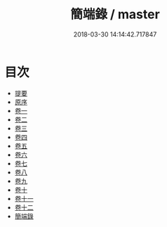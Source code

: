 #+TITLE: 簡端錄 / master
#+DATE: 2018-03-30 14:14:42.717847
* 目次
 - [[file:KR1g0016_000.txt::000-1b][提要]]
 - [[file:KR1g0016_000.txt::000-3b][原序]]
 - [[file:KR1g0016_001.txt::001-1a][卷一]]
 - [[file:KR1g0016_002.txt::002-1a][卷二]]
 - [[file:KR1g0016_003.txt::003-1a][卷三]]
 - [[file:KR1g0016_004.txt::004-1a][卷四]]
 - [[file:KR1g0016_005.txt::005-1a][卷五]]
 - [[file:KR1g0016_006.txt::006-1a][卷六]]
 - [[file:KR1g0016_007.txt::007-1a][卷七]]
 - [[file:KR1g0016_008.txt::008-1a][卷八]]
 - [[file:KR1g0016_009.txt::009-1a][卷九]]
 - [[file:KR1g0016_010.txt::010-1a][卷十]]
 - [[file:KR1g0016_011.txt::011-1a][卷十一]]
 - [[file:KR1g0016_012.txt::012-1a][卷十二]]
 - [[file:KR1g0016_013.txt::013-1a][簡端錄]]

